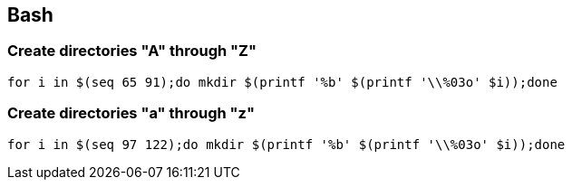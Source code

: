 == Bash

=== Create directories "A" through "Z"

[source,bash]
----
for i in $(seq 65 91);do mkdir $(printf '%b' $(printf '\\%03o' $i));done
----

=== Create directories "a" through "z"

[source,bash]
----
for i in $(seq 97 122);do mkdir $(printf '%b' $(printf '\\%03o' $i));done
----
